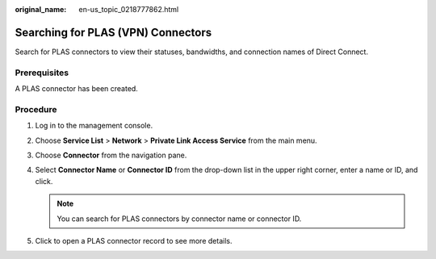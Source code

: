 :original_name: en-us_topic_0218777862.html

.. _en-us_topic_0218777862:

Searching for PLAS (VPN) Connectors
===================================

Search for PLAS connectors to view their statuses, bandwidths, and connection names of Direct Connect.

Prerequisites
-------------

A PLAS connector has been created.

Procedure
---------

#. Log in to the management console.

#. Choose **Service List** > **Network** > **Private Link Access Service** from the main menu.

#. Choose **Connector** from the navigation pane.

#. Select **Connector Name** or **Connector ID** from the drop-down list in the upper right corner, enter a name or ID, and click\ |image1|.

   .. note::

      You can search for PLAS connectors by connector name or connector ID.

#. Click\ |image2| to open a PLAS connector record to see more details.

   |image3|

.. |image1| image:: /_static/images/en-us_image_0249207713.jpg
.. |image2| image:: /_static/images/en-us_image_0249207706.png
.. |image3| image:: /_static/images/en-us_image_0249207693.png
